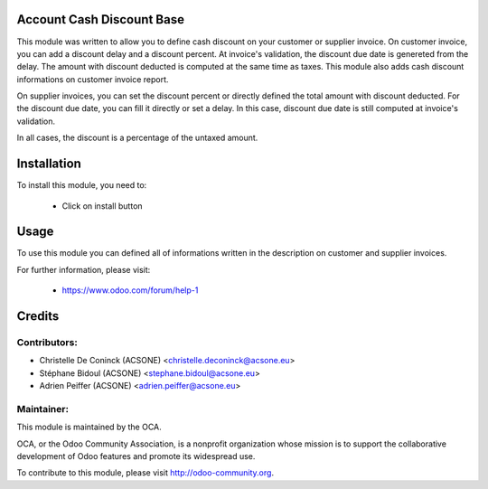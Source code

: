Account Cash Discount Base
==========================

This module was written to allow you to define cash discount on your customer
or supplier invoice. On customer invoice, you can add a discount delay and
a discount percent. At invoice's validation, the discount due date is genereted
from the delay. The amount with discount deducted is computed at the same time
as taxes. This module also adds cash discount informations on customer invoice
report.

On supplier invoices, you can set the discount percent or directly defined the
total amount with discount deducted. For the discount due date, you can fill it
directly or set a delay. In this case, discount due date is still computed at
invoice's validation.

In all cases, the discount is a percentage of the  untaxed amount.



Installation
============

To install this module, you need to:

 * Click on install button

Usage
=====

To use this module you can defined all of informations written in the
description on customer and supplier invoices.


For further information, please visit:

 * https://www.odoo.com/forum/help-1


Credits
=======

Contributors:
-------------

* Christelle De Coninck (ACSONE) <christelle.deconinck@acsone.eu>
* Stéphane Bidoul (ACSONE) <stephane.bidoul@acsone.eu>
* Adrien Peiffer (ACSONE) <adrien.peiffer@acsone.eu>

Maintainer:
-----------

.. image:: http://odoo-community.org/logo.png
   :alt: Odoo Community Association
   :target: http://odoo-community.org

This module is maintained by the OCA.

OCA, or the Odoo Community Association, is a nonprofit organization whose mission is to support the collaborative development of Odoo features and promote its widespread use.

To contribute to this module, please visit http://odoo-community.org.

